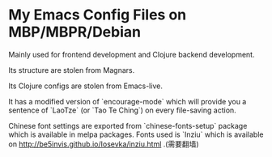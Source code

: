 * My Emacs Config Files on MBP/MBPR/Debian

Mainly used for frontend development and Clojure backend development.

Its structure are stolen from Magnars.

Its Clojure configs are stolen from Emacs-live.

It has a modified version of `encourage-mode` which will provide you
 a sentence of `LaoTze` (or `Tao Te Ching`) on every file-saving action.

Chinese font settings are exported from `chinese-fonts-setup` package
which is available in melpa packages. Fonts used is `Inziu` which is
available on http://be5invis.github.io/Iosevka/inziu.html .(需要翻墙)

